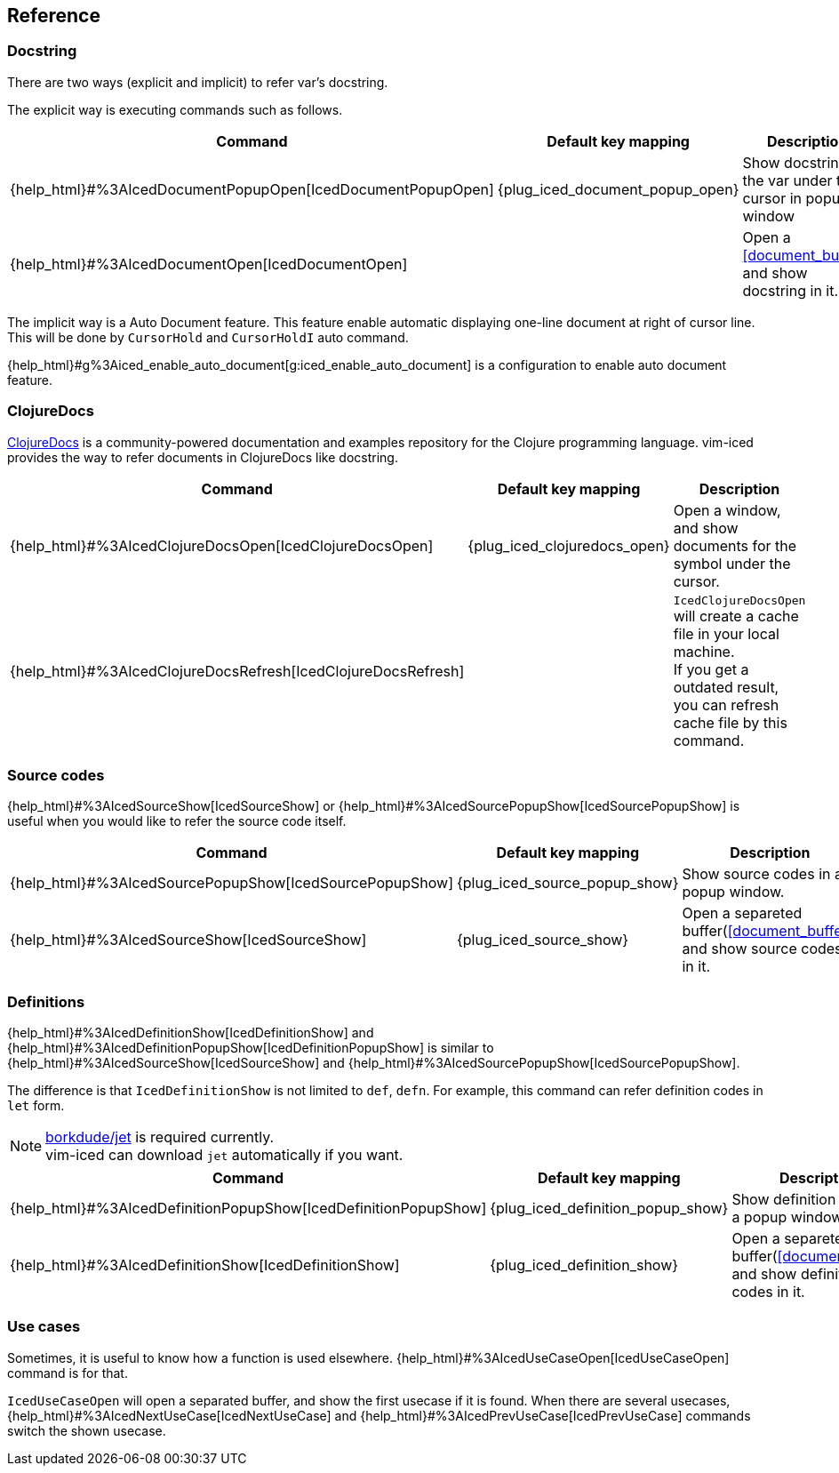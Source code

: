 == Reference [[reference]]

=== Docstring

There are two ways (explicit and implicit) to refer var's docstring.

The explicit way is executing commands such as follows.

[cols="30,20,50"]
|===
| Command | Default key mapping | Description

| {help_html}#%3AIcedDocumentPopupOpen[IcedDocumentPopupOpen]
| {plug_iced_document_popup_open}
| Show docstring for the var under the cursor in popup window

| {help_html}#%3AIcedDocumentOpen[IcedDocumentOpen]
|
| Open a <<document_buffer>>, and show docstring in it.

|===

The implicit way is a Auto Document feature.
This feature enable automatic displaying one-line document at right of cursor line.
This will be done by `CursorHold` and `CursorHoldI` auto command.

{help_html}#g%3Aiced_enable_auto_document[g:iced_enable_auto_document] is a configuration to enable auto document feature.

=== ClojureDocs

https://clojuredocs.org[ClojureDocs] is a community-powered documentation and examples repository for the Clojure programming language.
vim-iced provides the way to refer documents in ClojureDocs like docstring.

[cols="30,20,50"]
|===
| Command | Default key mapping | Description

| {help_html}#%3AIcedClojureDocsOpen[IcedClojureDocsOpen]
| {plug_iced_clojuredocs_open}
| Open a window, and show documents for the symbol under the cursor.

| {help_html}#%3AIcedClojureDocsRefresh[IcedClojureDocsRefresh]
|
| `IcedClojureDocsOpen` will create a cache file in your local machine. +
If you get a outdated result, you can refresh cache file by this command.

|===

=== Source codes

{help_html}#%3AIcedSourceShow[IcedSourceShow] or {help_html}#%3AIcedSourcePopupShow[IcedSourcePopupShow] is useful when you would like to refer the source code itself.

// `IcedSourceShow` will open a separeted buffer and show source codes in it, while `IcedSourcePopupShow` shows in a popup window.
// Default key mapping is a `{plug_iced_source_show}` for `IcedSourceShow` and `{plug_iced_popup_source_show}` for `IcedSourcePopupShow`.

[cols="30,20,50"]
|===
| Command | Default key mapping | Description

| {help_html}#%3AIcedSourcePopupShow[IcedSourcePopupShow]
| {plug_iced_source_popup_show}
| Show source codes in a popup window.

| {help_html}#%3AIcedSourceShow[IcedSourceShow]
| {plug_iced_source_show}
| Open a separeted buffer(<<document_buffer>>) and show source codes in it.

|===

=== Definitions

{help_html}#%3AIcedDefinitionShow[IcedDefinitionShow] and {help_html}#%3AIcedDefinitionPopupShow[IcedDefinitionPopupShow] is similar to {help_html}#%3AIcedSourceShow[IcedSourceShow] and {help_html}#%3AIcedSourcePopupShow[IcedSourcePopupShow].

The difference is that `IcedDefinitionShow` is not limited to `def`, `defn`.
For example, this command can refer definition codes in `let` form.

[NOTE]
====
https://github.com/borkdude/jet[borkdude/jet] is required currently. +
vim-iced can download `jet` automatically if you want.
====

[cols="30,20,50"]
|===
| Command | Default key mapping | Description

| {help_html}#%3AIcedDefinitionPopupShow[IcedDefinitionPopupShow]
| {plug_iced_definition_popup_show}
| Show definition codes in a popup window.

| {help_html}#%3AIcedDefinitionShow[IcedDefinitionShow]
| {plug_iced_definition_show}
| Open a separeted buffer(<<document_buffer>>) and show definition codes in it.

|===


=== Use cases

Sometimes, it is useful to know how a function is used elsewhere.
{help_html}#%3AIcedUseCaseOpen[IcedUseCaseOpen] command is for that.

`IcedUseCaseOpen` will open a separated buffer, and show the first usecase if it is found.
When there are several usecases, {help_html}#%3AIcedNextUseCase[IcedNextUseCase] and {help_html}#%3AIcedPrevUseCase[IcedPrevUseCase] commands switch the shown usecase.
